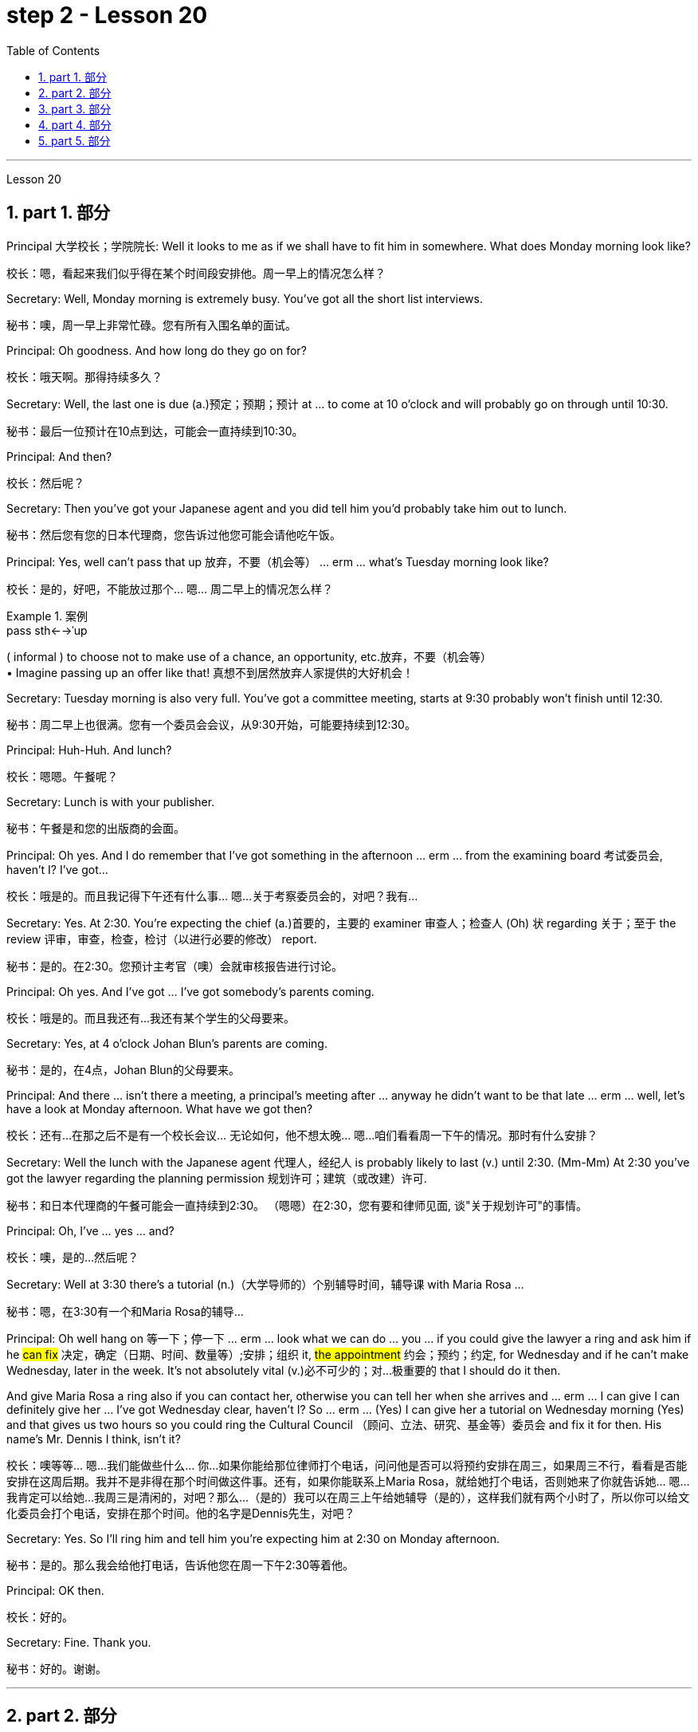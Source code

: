 
= step 2 - Lesson 20
:toc: left
:toclevels: 3
:sectnums:
:stylesheet: ../../+ 000 eng选/美国高中历史教材 American History ： From Pre-Columbian to the New Millennium/myAdocCss.css

'''


Lesson 20


== part 1. 部分

Principal 大学校长；学院院长: Well it looks to me as if we shall have to fit him in somewhere. What does Monday morning look like?

[.my2]
校长：嗯，看起来我们似乎得在某个时间段安排他。周一早上的情况怎么样？

Secretary: Well, Monday morning is extremely busy. You’ve got all the short list interviews.

[.my2]
秘书：噢，周一早上非常忙碌。您有所有入围名单的面试。

Principal: Oh goodness. And how long do they go on for?

[.my2]
校长：哦天啊。那得持续多久？

Secretary: Well, the last one is due (a.)预定；预期；预计 at …​ to come at 10 o’clock and will probably go on through until 10:30.

[.my2]
秘书：最后一位预计在10点到达，可能会一直持续到10:30。

Principal: And then?

[.my2]
校长：然后呢？

Secretary: Then you’ve got your Japanese agent and you did tell him you’d probably take him out to lunch.

[.my2]
秘书：然后您有您的日本代理商，您告诉过他您可能会请他吃午饭。

Principal: Yes, well can’t pass that up 放弃，不要（机会等） …​ erm …​ what’s Tuesday morning look like?

[.my2]
校长：是的，好吧，不能放过那个... 嗯... 周二早上的情况怎么样？

[.my1]
.案例
====
.pass sth←→ˈup
( informal ) to choose not to make use of a chance, an opportunity, etc.放弃，不要（机会等） +
• Imagine passing up an offer like that! 真想不到居然放弃人家提供的大好机会！
====

Secretary: Tuesday morning is also very full. You’ve got a committee meeting, starts at 9:30 probably won’t finish until 12:30.

[.my2]
秘书：周二早上也很满。您有一个委员会会议，从9:30开始，可能要持续到12:30。


Principal: Huh-Huh. And lunch?

[.my2]
校长：嗯嗯。午餐呢？

Secretary: Lunch is with your publisher.

[.my2]
秘书：午餐是和您的出版商的会面。

Principal: Oh yes. And I do remember that I’ve got something in the afternoon …​ erm …​ from the examining board 考试委员会, haven’t I? I’ve got…​

[.my2]
校长：哦是的。而且我记得下午还有什么事... 嗯...关于考察委员会的，对吧？我有...

Secretary: Yes. At 2:30. You’re expecting the chief (a.)首要的，主要的 examiner 审查人；检查人 (Oh) 状 regarding 关于；至于 the review 评审，审查，检查，检讨（以进行必要的修改） report.

[.my2]
秘书：是的。在2:30。您预计主考官（噢）会就审核报告进行讨论。

Principal: Oh yes. And I’ve got …​ I’ve got somebody’s parents coming.

[.my2]
校长：哦是的。而且我还有...我还有某个学生的父母要来。

Secretary: Yes, at 4 o’clock Johan Blun’s parents are coming.

[.my2]
秘书：是的，在4点，Johan Blun的父母要来。

Principal: And there …​ isn’t there a meeting, a principal’s meeting after …​ anyway he didn’t want to be that late …​ erm …​ well, let’s have a look at Monday afternoon. What have we got then?

[.my2]
校长：还有...在那之后不是有一个校长会议... 无论如何，他不想太晚... 嗯...咱们看看周一下午的情况。那时有什么安排？

Secretary: Well the lunch with the Japanese agent 代理人，经纪人 is probably likely to last (v.) until 2:30. (Mm-Mm) At 2:30 you’ve got the lawyer regarding the planning permission 规划许可；建筑（或改建）许可.

[.my2]
秘书：和日本代理商的午餐可能会一直持续到2:30。 （嗯嗯）在2:30，您有要和律师见面, 谈"关于规划许可"的事情。

Principal: Oh, I’ve …​ yes …​ and?

[.my2]
校长：噢，是的...然后呢？

Secretary: Well at 3:30 there’s a tutorial (n.)（大学导师的）个别辅导时间，辅导课 with Maria Rosa …​

[.my2]
秘书：嗯，在3:30有一个和Maria Rosa的辅导...

Principal: Oh well hang on 等一下；停一下  …​ erm …​ look what we can do …​ you …​ if you could give the lawyer a ring and ask him if he #can fix# 决定，确定（日期、时间、数量等）;安排；组织 it, #the appointment# 约会；预约；约定, for Wednesday and if he can’t make Wednesday, later in the week.  It’s not absolutely vital (v.)必不可少的；对…极重要的 that I should do it then.  +

And give Maria Rosa a ring also if you can contact her, otherwise you can tell her when she arrives and …​ erm …​ I can give I can definitely give her …​ I’ve got Wednesday clear, haven’t I? So …​ erm …​ (Yes) I can give her a tutorial on Wednesday morning (Yes) and that gives us two hours so you could ring the Cultural Council （顾问、立法、研究、基金等）委员会 and fix it for then. His name’s Mr. Dennis I think, isn’t it?

[.my2]
校长：噢等等... 嗯...我们能做些什么... 你...如果你能给那位律师打个电话，问问他是否可以将预约安排在周三，如果周三不行，看看是否能安排在这周后期。我并不是非得在那个时间做这件事。还有，如果你能联系上Maria Rosa，就给她打个电话，否则她来了你就告诉她... 嗯...我肯定可以给她...我周三是清闲的，对吧？那么...（是的）我可以在周三上午给她辅导（是的），这样我们就有两个小时了，所以你可以给文化委员会打个电话，安排在那个时间。他的名字是Dennis先生，对吧？

Secretary: Yes. So I’ll ring him and tell him you’re expecting him at 2:30 on Monday afternoon.

[.my2]
秘书：是的。那么我会给他打电话，告诉他您在周一下午2:30等着他。

Principal: OK then.

[.my2]
校长：好的。

Secretary: Fine. Thank you.

[.my2]
秘书：好的。谢谢。


'''

== part 2. 部分

At 7:20 pm 下午 on May 6th 1937, the world’s largest airship 飞艇, the Hindenburg, floated majestically 雄伟地，庄严地；威严地 over Lakehurst airport, New Jersey, after an uneventful 平凡的；平静无事的 crossing (v.)穿越；越过；横过；渡过 from Frankfurt, Germany.  +

There were 97 people on board for the first Atlantic crossing of the season.  +
There were a number of journalists waiting to greet 欢迎；迎接 it.  +

Suddenly radio listeners heard the commentator 现场解说员，实况播音员 screaming 尖叫 'Oh, my God! It’s broken into flames 火焰；火苗. It’s flashing （使）闪耀，闪光 …​ flashing. It’s flashing terribly.'  +
32 seconds later the airship had disintegrated (v.)碎裂；解体；分裂;瓦解；崩溃 and 35 people were dead. The Age of the Airship was over.

[.my2]
1937 年 5 月 6 日晚上 7 点 20 分，世界上最大的飞艇兴登堡号从德国法兰克福平安无事地飞过新泽西州莱克赫斯特机场。船上共有 97 名乘客，这是本赛季首次横渡大西洋。现场还有不少记者在等候迎接。突然，广播听众听到解说员尖叫道：“哦，天哪！”它已经分解成火焰。它在闪烁……​闪烁。它闪烁得可怕。 32秒后，飞艇解体，造成35人死亡。飞艇的时代结束了。

[.my1]
.案例
====
.disintegrate
-> dis-, 不，非，使相反。integrate, 连接，一体。
====

The Hindenburg was the last (n.)in a series of airships which had been developed over 40 years in both Europe and the United States.  +
They were designed to carry passengers and cargo over long distances.  +

The Hindenburg could carry 50 passengers 后定向前推进 accommodated (v.)容纳；为…提供空间 in 25 luxury cabins with all the amenities (n.)生活福利设施；便利设施 of a first class hotel.  +
All the cabins （轮船上工作或生活的）隔间;（飞机的）座舱 had hot and cold water and electric heating 电热装置.  +

There was a dining-room, a bar and a lounge （旅馆、俱乐部等的）休息室;（私宅中的）起居室 with a dance floor and a baby grand 壮丽的；堂皇的；重大的 piano 小型三角钢琴.  +
The Hindenburg had been built to compete (v.)竞争；对抗 with the great luxury transatlantic 横渡大西洋的；横越大西洋的 liners.  +

It was 245 metres 米 long with a diameter 直径；对径 of 41 metres.  +
It could cruise (v.)以平稳的速度行驶 at a speed of 125 kmh, and was able to cross the Atlantic in less than 少于；不到；不足 half the time of a liner. +

By 1937 it had carried 1,000 passengers safely and had even transported circus 马戏团 animals and cars.  +
Its sister ship, the Graf Zeppelin, had flown 飞行（fly的过去分词） one and a half million kilometres and it had carried 13,100 passengers without incident.

[.my2]
兴登堡号是欧洲和美国 40 多年来开发的一系列飞艇中的最后一款。它们的设计目的是长距离运送乘客和货物。兴登堡号可容纳 50 名乘客，分布在 25 间豪华客舱内，配备一流酒店的所有设施。所有的小屋都有冷热水和电暖气。这里有餐厅、酒吧和带舞池和小型三角钢琴的休息室。兴登堡号的建造目的是为了与伟大的豪华跨大西洋客轮竞争。它长245米，直径41米。它的巡航速度可达 125 公里小时，穿越大西洋的时间不到客轮的一半。到 1937 年，它已经安全载运了 1,000 名乘客，甚至还运输了马戏团的动物和汽车。它的姊妹船齐柏林伯爵号已经飞行了 150 万公里，载运了 13,100 名乘客，没有发生任何事故。


[.my1]
.案例
====
.amenity
-> 来自词根am，爱，愉悦。令人愉悦的（设施）。

.lounge
-> 可能来自法语allonger,逗留，停留，来自al-,向，long,长的，长时间的。引申词义停留，逗留，休息。用于指休息厅，候机厅，酒吧等。

.baby grand piano
image:../img/baby grand piano.jpg[,10%]
====

The Hindenburg was filled with hydrogen 氢，氢气, which is a highly flammable 易燃的；可燃的；可燃性的 gas, and every safety precaution 预防措施，防备 had been taken to prevent accidents.  +
It had a smoking room which was pressurized (v.)增压；密封；使……加压 in order to prevent gas from ever 不断地；总是；始终;在任何时候，从来 entering it.  +

The cigarette lighters 打火机 were chained 用锁链拴住（或束缚、固定） to the tables and both passengers and crew were searched for matches before entering the ship.  +

Special materials, which were used (v.) in the construction of the airship, had been chosen to minimize (v.) the possibility of accidental sparks, which might cause (v.) an explosion.

[.my2]
兴登堡号充满了氢气，这是一种高度易燃气体，我们已采取一切安全预防措施来防止事故发生。它有一个吸烟室，该吸烟室经过加压，以防止气体进入其中。打火机被拴在桌子上，乘客和船员在上船前都被搜查是否有火柴。飞艇的建造采用了特殊材料，以最大限度地减少意外火花的可能性，从而可能导致爆炸。

Nobody knows the exact cause 确切原因 of the Hindenburg disaster.  +
Sabotage (n.)蓄意毁坏 has been suggested 使想到；使认为；表明, but experts at the time believed that it was caused by leaking gas which was ignited (v.)（使）燃烧，着火；点燃 by static electricity 静电.  +

It had been waiting to land (v.)  for three hours because of heavy thunderstorms.  +
The explosion happened just as the first mooring 停泊处；系泊区 rope 系泊绳, which was wet, touched the ground.  +

Observers saw the first flames appear near the tail 尾部；后部, and they began to spread quickly along the hull 船身；船体.  +
There were a number of flashes as the hydrogen-filled compartments 分隔间，隔层 exploded.  The airship sank to the ground.  +

The most surprising thing is that 62 people managed to escape. The fatalities （事故、战争、疾病等中的）死亡 were highest among the crew （轮船、飞机等上面的）全体工作人员, many of whom were working deep inside the airship.  +

After the Hindenburg disaster, all airships were grounded (v.)使停飞；阻止…起飞 and, until recently, they have never been seriously considered as a commercial proposition 提议，建议（尤指业务上的）.

[.my2]
没有人知道兴登堡灾难的确切原因。有人提出有人蓄意破坏，但当时的专家认为这是由静电点燃气体泄漏造成的。由于雷暴天气，飞机已经等待着陆三个小时。爆炸发生在第一条潮湿的系泊绳接触地面时。观察者看到第一道火焰出现在尾部附近，并开始沿着船体迅速蔓延。当充满氢气的舱室爆炸时，发出多次闪光。飞艇沉入地面。最令人惊讶的是，有62人成功逃脱。船员中的死亡人数最高，其中许多人在飞艇深处工作。兴登堡灾难后，所有飞艇都被停飞，直到最近，它们从未被认真考虑作为商业提议。

[.my1]
.案例
====
.mooring
1.moorings[ pl.]the ropes, chains, etc. by which a ship or boat is moored 系泊用具 +
• The boat slipped its moorings and drifted out to sea.船的系泊绳索滑落，船漂向大海。

2.[C] the place where a ship or boat is moored 停泊处；系泊区

image:../img/mooring.jpg[,10%]

.mooring rope
image:../img/mooring rope.jpg[,10%]
====

'''

== part 3. 部分

David: Hello Peggy. What are you doing going through 仔细察看某事物；检查某事物；审查某事物;（尤指反复地）详细研究，仔细琢磨 all those newspapers?

[.my2]
大卫：你好，佩吉。你翻那些报纸干什么？

Peggy: Oh hallo （等于hello） David. I’m trying to find a flat and I’ve got to go through all these advertisements. I just can’t find anything good.

[.my2]
佩吉：哦，大卫，你好。我正在寻找一套公寓，我必须浏览所有这些广告。我就是找不到什么好东西。

David: Are you wanting to share or do you want a flat on your own?

[.my2]
大卫：你是想要合租, 还是想要自己住一套公寓？

Peggy: Well, you know Sara and Mary? I’d really like to share with them.

[.my2]
佩吉：嗯，你认识莎拉和玛丽吗？我真的很想与他们分享。

David: Well, I know of 知道,了解,听说过 an empty flat. I don’t know if you’d like it though 不过，可是，然而. It’s on the number ten bus route in Woodside Road. Number 10 I think it is.

[.my2]
大卫：嗯，我知道有一套空公寓。我不知道你是否愿意。它位于伍德赛德路 (Woodside Road) 的十号巴士路线上。 10号,我想是的。

Peggy: Oh, I know Woodside Road and the ten bus is the one 后定向前推进 that brings me to work. Would be a marvellous 极好的，绝妙的；令人惊奇的，不同寻常的 place. How many rooms has it got?

[.my2]
佩吉：哦，我知道伍德赛德路，十路公交车是载我去上班的。将是一个奇妙的地方。它有多少个房间？

David: Well, it’s got a kitchen and a bathroom. Um, apart from that 除此之外 I think it’s got two bedrooms and a sitting-room.

[.my2]
大卫：嗯，有厨房和浴室。嗯，除此之外我认为它还有两间卧室和一间客厅。

Peggy: Two bedrooms. Mm. Well, I suppose two of us could share, or one of us could sleep in the sitting-room. How much is the rent?

[.my2]
佩吉：两间卧室。毫米。好吧，我想我们两个人可以共用，或者我们一个人可以睡在客厅里。租金是多少？

David: I think they want ￡21 a week for it.

[.my2]
大卫：我想他们每周要 21 英镑。

Peggy: Twenty-one. Oh, that’s fine, that would be ￡7 each. I don’t really want to spend more than ￡7.

[.my2]
佩吉：二十一岁。哦，没关系，每个 7 英镑。我真的不想花超过 7 英镑。

David: No, but you see the trouble is it might be a bit noisy. Woodside Road is really quite busy. It’s on the bus route after all. With 因为；由于；作为…的结果 all that traffic going past I don’t know if you’d really like it.

[.my2]
大卫：不，但你看，问题是它可能有点吵。伍德赛德路确实很繁忙。毕竟是在公交车路线上。由于交通繁忙，我不知道您是否真的喜欢它。

[.my1]
.案例
====
.with
because of; as a result of因为；由于；作为…的结果 +
• She blushed with embarrassment. 她难为情得脸红了。 +
• His fingers were numb with cold. 他的手指冻麻了。
====

Peggy: Oh, that doesn’t matter. We’d be out all day. It’d be marvellous to be on the ten bus route, we wouldn’t have to walk at all and we’d get to work so quickly. Oh thanks so much David. I must go and tell Sara and Mary.

[.my2]
佩吉：哦，那没关系。我们会整天出去。如果能在十路公交车路线上那就太棒了，我们根本不需要步行，而且我们很快就能上班。哦，非常感谢大卫。我必须去告诉萨拉和玛丽。

David: Well, I hope it’s what you want.

[.my2]
大卫：嗯，我希望这是你想要的。

Peggy: Oh yes, thanks a lot.

[.my2]
佩吉：哦，是的，非常感谢。

David: That’s all right.

[.my2]
大卫：没关系。

'''

== part 4. 部分

Rod: Mm, it’s not a bad size room, is it?

[.my2]
Rod: 嗯，这个房间大小还不错，对吧？

Liz: Oh, it’s great! It’s lovely. Oh, and look at that fireplace 壁炉! Oh, we can have the two chairs right in front of the fireplace there in the middle of the room and toast (v.)烤火；取暖；使暖和 our feet.

[.my2]
Liz: 噢，太好了！太美妙了。哦，看看那壁炉！哦，我们可以把两把椅子放在房间中间的壁炉前，烤烤脚。

Rod: The first thing we ought to do is just decide where the bed’s going.

[.my2]
Rod: 我们首先要做的就是确定床要放在哪里。

Liz: Oh, well …​ (So) what about right here next to the door (yes) sort of 有几分；有那么一点;（想不出恰当的词或不知下面该怎么说时用）可以说，可说是 behind the door as you come in?

[.my2]
Liz: 噢，那么...（那么）就放在这儿，靠近门口（是的），就在门开的地方，你一进来就看到。

[.my1]
.案例
====
.sort of
( informal )
(1) to some extent but in a way that you cannot easily describe 有几分；有那么一点 +
• She sort of pretends that she doesn't really care. 她摆出一副并不真正在乎的样子。 +
• ‘Do you understand?’ ‘Sort of.’ “你懂了吗？”“有点懂了。”

(2) ( also sort of like ) ( BrE informal ) used when you cannot think of a good word to use to describe sth, or what to say next （想不出恰当的词或不知下面该怎么说时用）可以说，可说是 +
• We're sort of doing it the wrong way.我们的方法好像有点不对头。
====

Rod: Yes, that’s a good idea — just as you come in, just in that corner there.

[.my2]
Rod: 是的，这个主意不错——就在你一进来的时候，就在那个角落里。

Liz: Yes. Well now, let’s think. What else?

[.my2]
Liz: 是的。嗯，现在，让我们想想，还有什么？

Rod: What else is there? Erm …​ well there’s that huge wardrobe 衣柜，衣橱 of yours …​ (Mm) that’s got to go somewhere.

[.my2]
Rod: 还有什么？嗯...嗯...还有你那个巨大的衣柜... （嗯）得找个地方放。



Liz: What about over here — you know — across from 在…对面 the fireplace there, because then, in that little corner where it …​ where the wall goes back …​ look, over there. (Mm) That’d do, wouldn’t it?

[.my2]
Liz: 在这边怎么样——你知道——就在那壁炉的对面，因为那样，在那个小角落里，就是...墙往后退的地方...看，那边。（嗯）可以吧，是吧？



Rod: Ok, well we’ll put the wardrobe there then. (Yes) OK? So the wardrobe’s opposite 在对面，在对过 the fireplace.

[.my2]
Rod: 好吧，我们就把衣柜放那儿吧。（是的）好吗？所以衣柜在壁炉的对面。



Liz: Er …​ (OK) what about your desk? (Er) Where are you going to put that?

[.my2]
Liz: 嗯...（好）你的写字桌呢？（嗯）你打算放在哪里？


Rod: Er …​ I need lots of light, so I think in that far corner in between the two windows, OK?

[.my2]
Rod: 嗯...我需要充足的光，所以我觉得在两个窗户之间的那个远处的角落，好吗？


Liz: Oh, I see in the corner there, (Yes) yes. (Erm) Yes, that’d be good.

[.my2]
Liz: 噢，我明白，在那个角落里（是的），是的。（嗯）那样挺好的。


Rod: So the desk goes there.

[.my2]
Rod: 所以写字桌就放在那儿。



Liz: So you’d have your chair with your back to the fireplace? (Yes) Yes, that’ll be all right.

[.my2]
Liz: 那么你会坐在那里，背对着壁炉吗？（是的）好吧，那没问题。


Rod: Yes. And there’s (yes) the chest of drawers.

[.my2]
Rod: 是的。还有（是的）抽屉柜。


Liz: Oh, that’d be nice in between the two windows there, right in the middle. (Yes) It really …​ come on, I know you’re going to like it. (OK) Come on, let’s shove 猛推；乱挤；推撞  it over there. (I mean) I bet …​ I er …​

[.my2]
Liz: 噢，在两个窗户之间的那个角落里会很好，就在中间。（是的）真的...来吧，我知道你会喜欢的。（好吧）来吧，把它挪过去吧。（我是说）我敢打赌... 我，嗯...


Rod: I knew you’d ask me to move it.

[.my2]
Rod: 我知道你会叫我挪的。

Liz: Come on. Let’s go.

[.my2]
Liz: 来吧，我们走。

Rod: OK. Let’s go then. All right.

[.my2]
Rod: 好吧。那我们走吧。好吧。

Liz: Nearly there! That’s got it.

[.my2]
Liz: 差不多到了！搞定了。

Rod: God, what on earth have you got in there?

[.my2]
Rod: 天啊，你里面装了什么？

Liz: Well, there’s nothing much in there. I emptied it …​ most of it out.

[.my2]
Liz: 噢，里面没什么东西。我把大部分东西都倒出来了。

Rod: Oh God, my back hurts!

[.my2]
Rod: 哦天啊，我腰疼！

Liz: There! Wait a minute. Let me stand back and have a look.

[.my2]
Liz: 好了！等一下。让我站远点看看。

Rod: Yes, it’s not bad …​ sticks out a bit.

[.my2]
Rod: 是的，还不错...有点突出。

Liz: No, it’s fine. (OK) What about the TV? Where are we going to put that?

[.my2]
Liz: 不，挺好的。（好吧）电视放哪儿？我们要把它放哪里？



Rod: Er …​ it’s really got to go in the opposite corner, hasn’t it? (Mm) Opposite the desk, that is.

[.my2]
Rod: 嗯...它真的得放在对面的角落，不是吗？（嗯）也就是说，对着写字桌的对面。



Liz: Oh, you mean in the corner between the windows and the fireplace? (Yes) Yes.

[.my2]
Liz: 噢，你是说在窗户和壁炉之间的角落吗？（是的）是的。


Rod: And then the stereo 立体声音响（或录音机等）, er …​ the amplifier 放大器；扩音器；扬声器 underneath 在…底下；隐藏（或掩盖）在下面 the television and then the two speakers 扬声器；喇叭 one on either side of the fireplace.

[.my2]
Rod: 然后音响，嗯... 放在电视下面的功放上，然后两个音箱一个在壁炉的一侧。


Liz: Yes, that’d be good. (Erm) Well lovely! So it’ll all fit in beautifully! (Yes) What else …​ what else have we got?

[.my2]
Liz: 是的，那挺好的。（嗯）太好了！所以一切都会很完美地放进去的！（是的）还有什么...我们还有什么？



Rod: It’s the er …​ there’s the bookcase 书柜，书架, isn’t there? Erm …​

[.my2]
Rod: 还有那个...书架，对吧？嗯...



Liz: Oh Lord …​ where’ll we put that?

[.my2]
Liz: 天啊...我们要把它放哪？



Rod: Well, as you come in the door, er …​ immediately on the er …​ left-hand side …​
Rod: 嗯，你一进门，就在左手边的那个，嗯... 墙边...



Liz: Oh along that wall there you mean?

[.my2]
丽兹：哦，你是说沿着那面墙吗？

Rod: Because that’s …​ there’s just about enough space there. There’s about two feet, so it shouldn’t stick out too much, no.

[.my2]
Rod: 因为那儿差不多有足够的空间。大约有两英尺，所以它不应该太突出。



Liz: Yes, it’s not very wide is it? So you come in the door (Yes) and then the bookcase is right there on the left. (Yes) There’s a long way from your desk, though.

[.my2]
Liz: 是的，宽度不是很大吧？你进门（是的），然后书架就在左边。（是的）离你的写字桌挺远的。



Rod: Well, exercise’ll do me good, won’t it? Er …​ table lamp. Well, we can just put that er …​

[.my2]
Rod: 嗯，运动对我有好处，对吧？那个... 台灯。好吧，我们可以把它放在... 嗯...

Liz: On the chest （常为木制的）大箱子;胸部；胸膛 of drawers. (Yes) When it’s …​ (Mm) Yes. That’d be nice.

[.my2]
Liz: 放在抽屉柜上。（是的）当它... （嗯）好吧，那挺好的。

[.my1]
.案例
====
.chest
a large strong box, usually made of wood, used for storing things in andor moving them from one place to another（常为木制的）大箱子 +
• a medicine chest药箱 +
• a treasure chest财宝箱
====


Rod: And no matter who wants to use it, you know.

[.my2]
Rod: 而且不管谁想用它，你知道。



Liz: Yes. Oh this is going to be lovely. When are we going to get it all in? Now?

[.my2]
Liz: 是的。噢，这将会很美好。我们什么时候把一切都搬进去？现在？



Rod: Er …​ no, not now. Let’s just go to the kitchen and er …​ sort that out 理顺；整理 and have a cup of tea, eh.

[.my2]
Rod: 嗯...不，不是现在。让我们去厨房，解决一下那边，喝杯茶，好吗？

[.my1]
.案例
====
.sort sth←→ˈout
(1) ( informal ) to organize the contents of sth; to tidy sth理顺；整理 +
• The cupboards need sorting out. 柜橱该整理一下了。

(2)to organize sth successfully 把…安排好 +
• If you're going to the bus station, can you sort out the tickets for tomorrow? 你要去汽车站的话，能不能把明天的车票买好？

.sort sthsbyourself ˈout
( especially BrE ) to deal with sb'syour own problems successfully 妥善处理某人（或自己）的问题 +
• You load up the car and I'll sort the kids out.你装车，我把孩子们安顿好。
====

Liz: Oh, haha, good. (Right) Yes, I haven’t seen the kitchen. Come on.

[.my2]
莉兹：哦，哈哈，很好。 （右）是的，我没有看到厨房。快点。

Rod: Come on then. Let’s go.

[.my2]
罗德：那就来吧。我们走吧。

'''

== part 5. 部分

Another use for Landsats （美）地球资源卫星(本文这里用了复数) is to find fresh water. In dry areas such as deserts, Landsat photos may show black areas that indicate water or they may show red areas that indicate healthy plants. People who are trying to find water in these dry areas can save time by looking in the places that are black or red on the Landsat pictures.

[.my2]
陆地卫星的另一个用途是寻找淡水。在沙漠等干旱地区，陆地卫星照片可能会显示表示"有水"的黑色区域，或者可能会显示表示"有健康植物"的红色区域。试图在这些干旱地区寻找水源的人们, 可以通过查看陆地卫星图片上黑色或红色的地方, 来节省时间。

The fifth use is to warn us of natural disasters, such as the damage done by large forest fires, melting ice near the North and South Poles, and lines 分界线；边界线;边线；轮廓线；形体；形状 in the earth where earthquakes might happen.

[.my2]
第五个用途是警告我们自然灾害，例如大型森林火灾、北极和南极附近冰层融化, 以及地球上可能发生地震的那些区域边线。

Many experts believe that we must turn to the sun to solve our energy needs. Solar energy is clean and unlimited 尽量多的；任意多的；无限制的. It is estimated 估计，估算 that the amount of solar energy falling on the continental United States is 700 times 倍 our total energy consumption. It’s possible to convert, or change, this energy for our use, but the cost is the major problem. The federal government is spending millions of dollars to find ways to convert, or change, sunshine into economical energy. By the year 2000, solar technology could be supplying about 25 percent of the United States' energy needs.

[.my2]
许多专家认为，我们必须依靠太阳来解决我们的能源需求。太阳能是清洁且取之不尽用之不竭的能源。据估计，落在美国大陆上的太阳能量, 是我们能源消耗总量的700倍。可以转换或改变这种能源供我们使用，但成本是主要问题。联邦政府正在花费数百万美元, 寻找将阳光转化为经济能源的方法。到 2000 年，太阳能技术可满足美国约 25% 的能源需求。

The major expense (n.)费用；价钱 involved in a solar heating system is the purchase cost 采购成本 of all the parts of the system and the cost of their installation.  +
`主` The approximate 大约的；近似的；接近的 cost to buy and put a solar heating system into a three-bedroom house [at present] `谓` varies (v.) from $7,000 to $12,000. This is a one-time 一次性的；一切全包的 cost that can be financed (v.)提供资金 over many years. This finance charge （商品和服务所需的）要价，收费 may be more expensive than heating with oil [at the present prices].

[.my2]
太阳能供暖系统的主要费用, 是系统中所有部件的购买成本, 及其安装成本。目前，购买一套太阳能供暖系统, 并将其安装到三居室房屋中的费用, 大约为 7,000 美元至 12,000 美元。这是一项一次性成本，可以在多年内提供资金。按照目前的价格，这笔财务费用可能比用石油取暖还要贵。

'''
